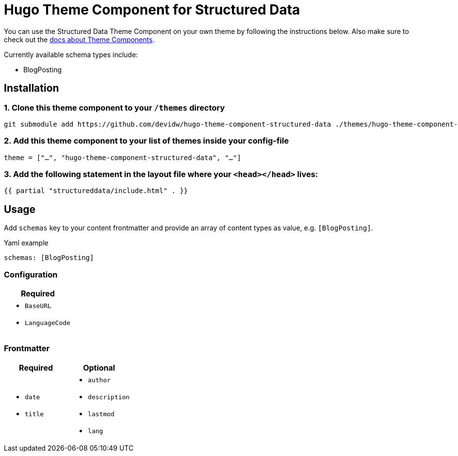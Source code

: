 = Hugo Theme Component for Structured Data

You can use the Structured Data Theme Component on your own theme by following the instructions below. Also make sure to check out the https://gohugo.io/hugo-modules/theme-components/[docs about Theme Components].

.Currently available schema types include:
* BlogPosting

== Installation
=== 1. Clone this theme component to your `/themes` directory
[source, sh]
----
git submodule add https://github.com/devidw/hugo-theme-component-structured-data ./themes/hugo-theme-component-structured-data
----

=== 2. Add this theme component to your list of themes inside your config-file
[source, toml]
----
theme = ["…", "hugo-theme-component-structured-data", "…"]
----

=== 3. Add the following statement in the layout file where your `<head></head>` lives:
[source, go]
----
{{ partial "structureddata/include.html" . }}
----

// NOTE: When using the https://hugoseotheme.com[Hugo Theme for perfect SEO] this will be done automatically for you so there's really no more configuration needed here.


== Usage
Add `schemas` key to your content frontmatter and provide an array of content types as value, e.g. `[BlogPosting]`.

.Yaml example
[source, yaml]
----
schemas: [BlogPosting]
----

=== Configuration
|===
| Required

a|
* `BaseURL`
* `LanguageCode`
|===


=== Frontmatter
|===
| Required | Optional

a|
* `date`
* `title`

a|
* `author`
* `description`
* `lastmod`
* `lang`
|===
